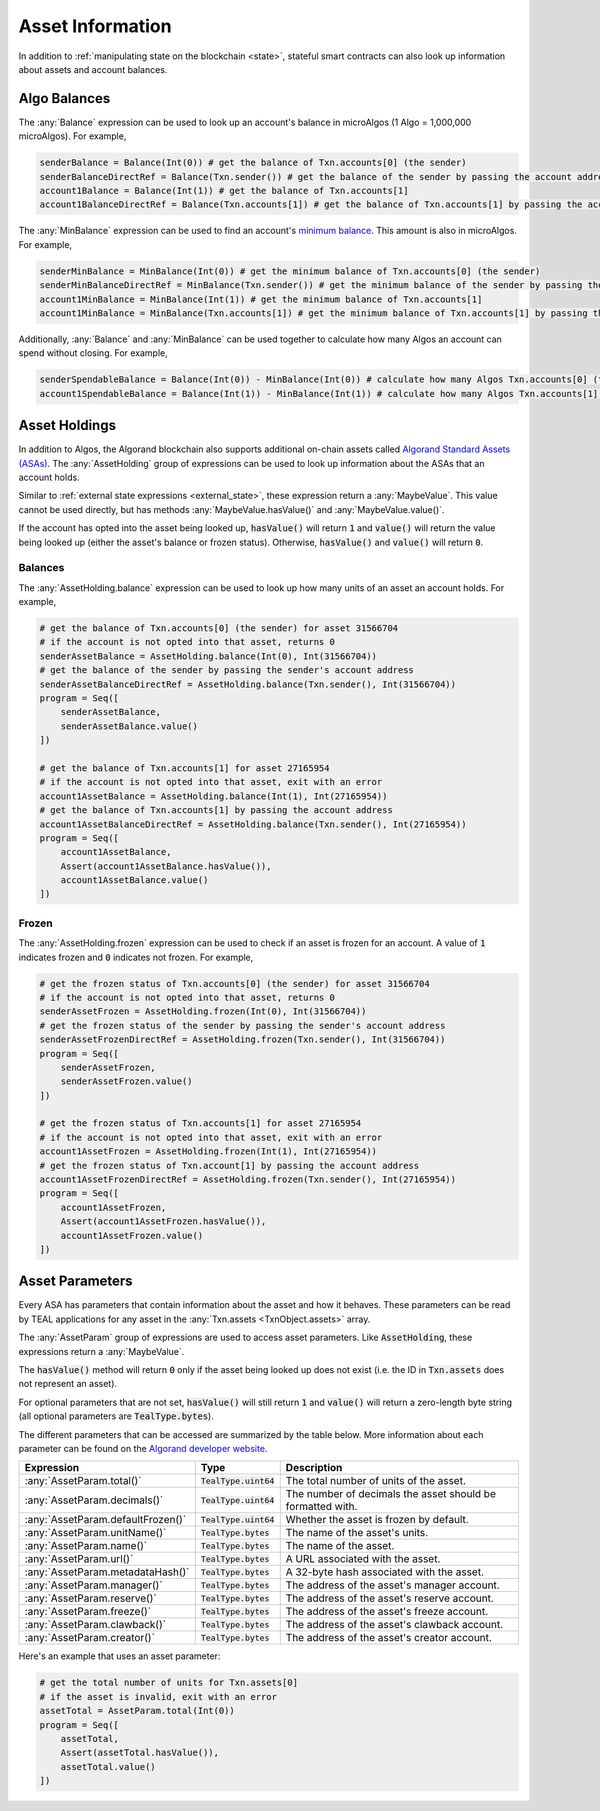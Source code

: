 .. _assets:

Asset Information
=================

In addition to :ref:`manipulating state on the blockchain <state>`, stateful
smart contracts can also look up information about assets and account balances.

Algo Balances
-------------

The :any:`Balance` expression can be used to look up an account's balance in microAlgos (1 Algo = 1,000,000 microAlgos).
For example,

.. code-block:: python

    senderBalance = Balance(Int(0)) # get the balance of Txn.accounts[0] (the sender)
    senderBalanceDirectRef = Balance(Txn.sender()) # get the balance of the sender by passing the account address (bytes)
    account1Balance = Balance(Int(1)) # get the balance of Txn.accounts[1]
    account1BalanceDirectRef = Balance(Txn.accounts[1]) # get the balance of Txn.accounts[1] by passing the account address (bytes)

The :any:`MinBalance` expression can be used to find an account's `minimum balance <https://developer.algorand.org/docs/features/accounts/#minimum-balance>`_.
This amount is also in microAlgos. For example,

.. code-block:: python

    senderMinBalance = MinBalance(Int(0)) # get the minimum balance of Txn.accounts[0] (the sender)
    senderMinBalanceDirectRef = MinBalance(Txn.sender()) # get the minimum balance of the sender by passing the account address (bytes)
    account1MinBalance = MinBalance(Int(1)) # get the minimum balance of Txn.accounts[1]
    account1MinBalance = MinBalance(Txn.accounts[1]) # get the minimum balance of Txn.accounts[1] by passing the account address (bytes)

Additionally, :any:`Balance` and :any:`MinBalance` can be used together to calculate how many Algos
an account can spend without closing. For example,

.. code-block:: python

    senderSpendableBalance = Balance(Int(0)) - MinBalance(Int(0)) # calculate how many Algos Txn.accounts[0] (the sender) can spend
    account1SpendableBalance = Balance(Int(1)) - MinBalance(Int(1)) # calculate how many Algos Txn.accounts[1] can spend

Asset Holdings
--------------

In addition to Algos, the Algorand blockchain also supports additional on-chain assets called `Algorand Standard Assets (ASAs) <https://developer.algorand.org/docs/features/asa/>`_.
The :any:`AssetHolding` group of expressions can be used to look up information about the ASAs that
an account holds.

Similar to :ref:`external state expressions <external_state>`, these expression return a :any:`MaybeValue`.
This value cannot be used directly, but has methods :any:`MaybeValue.hasValue()` and :any:`MaybeValue.value()`.

If the account has opted into the asset being looked up, :code:`hasValue()` will return :code:`1`
and :code:`value()` will return the value being looked up (either the asset's balance or frozen status).
Otherwise, :code:`hasValue()` and :code:`value()` will return :code:`0`.

Balances
~~~~~~~~

The :any:`AssetHolding.balance` expression can be used to look up how many units of an asset an
account holds. For example,

.. code-block:: python

    # get the balance of Txn.accounts[0] (the sender) for asset 31566704
    # if the account is not opted into that asset, returns 0
    senderAssetBalance = AssetHolding.balance(Int(0), Int(31566704))
    # get the balance of the sender by passing the sender's account address
    senderAssetBalanceDirectRef = AssetHolding.balance(Txn.sender(), Int(31566704))
    program = Seq([
        senderAssetBalance,
        senderAssetBalance.value()
    ])

    # get the balance of Txn.accounts[1] for asset 27165954
    # if the account is not opted into that asset, exit with an error
    account1AssetBalance = AssetHolding.balance(Int(1), Int(27165954))
    # get the balance of Txn.accounts[1] by passing the account address
    account1AssetBalanceDirectRef = AssetHolding.balance(Txn.sender(), Int(27165954))
    program = Seq([
        account1AssetBalance,
        Assert(account1AssetBalance.hasValue()),
        account1AssetBalance.value()
    ])

Frozen
~~~~~~

The :any:`AssetHolding.frozen` expression can be used to check if an asset is frozen for an account.
A value of :code:`1` indicates frozen and :code:`0` indicates not frozen. For example,

.. code-block:: python

    # get the frozen status of Txn.accounts[0] (the sender) for asset 31566704
    # if the account is not opted into that asset, returns 0
    senderAssetFrozen = AssetHolding.frozen(Int(0), Int(31566704))
    # get the frozen status of the sender by passing the sender's account address
    senderAssetFrozenDirectRef = AssetHolding.frozen(Txn.sender(), Int(31566704))
    program = Seq([
        senderAssetFrozen,
        senderAssetFrozen.value()
    ])

    # get the frozen status of Txn.accounts[1] for asset 27165954
    # if the account is not opted into that asset, exit with an error
    account1AssetFrozen = AssetHolding.frozen(Int(1), Int(27165954))
    # get the frozen status of Txn.account[1] by passing the account address
    account1AssetFrozenDirectRef = AssetHolding.frozen(Txn.sender(), Int(27165954))
    program = Seq([
        account1AssetFrozen,
        Assert(account1AssetFrozen.hasValue()),
        account1AssetFrozen.value()
    ])

Asset Parameters
----------------

Every ASA has parameters that contain information about the asset and how it behaves. These
parameters can be read by TEAL applications for any asset in the :any:`Txn.assets <TxnObject.assets>`
array.

The :any:`AssetParam` group of expressions are used to access asset parameters. Like :code:`AssetHolding`,
these expressions return a :any:`MaybeValue`.

The :code:`hasValue()` method will return :code:`0` only if the asset being looked up does not exist
(i.e. the ID in :code:`Txn.assets` does not represent an asset).

For optional parameters that are not set, :code:`hasValue()` will still return :code:`1` and :code:`value()`
will return a zero-length byte string (all optional parameters are :code:`TealType.bytes`).

The different parameters that can be accessed are summarized by the table below. More information
about each parameter can be found on the `Algorand developer website <https://developer.algorand.org/docs/features/asa/#asset-parameters>`_.

================================= ======================= ==========================================================
Expression                        Type                    Description
================================= ======================= ==========================================================
:any:`AssetParam.total()`         :code:`TealType.uint64` The total number of units of the asset.
:any:`AssetParam.decimals()`      :code:`TealType.uint64` The number of decimals the asset should be formatted with.
:any:`AssetParam.defaultFrozen()` :code:`TealType.uint64` Whether the asset is frozen by default.
:any:`AssetParam.unitName()`      :code:`TealType.bytes`  The name of the asset's units.
:any:`AssetParam.name()`          :code:`TealType.bytes`  The name of the asset.
:any:`AssetParam.url()`           :code:`TealType.bytes`  A URL associated with the asset.
:any:`AssetParam.metadataHash()`  :code:`TealType.bytes`  A 32-byte hash associated with the asset.
:any:`AssetParam.manager()`       :code:`TealType.bytes`  The address of the asset's manager account.
:any:`AssetParam.reserve()`       :code:`TealType.bytes`  The address of the asset's reserve account.
:any:`AssetParam.freeze()`        :code:`TealType.bytes`  The address of the asset's freeze account.
:any:`AssetParam.clawback()`      :code:`TealType.bytes`  The address of the asset's clawback account.
:any:`AssetParam.creator()`       :code:`TealType.bytes`  The address of the asset's creator account.
================================= ======================= ==========================================================

Here's an example that uses an asset parameter:

.. code-block:: python

    # get the total number of units for Txn.assets[0]
    # if the asset is invalid, exit with an error
    assetTotal = AssetParam.total(Int(0))
    program = Seq([
        assetTotal,
        Assert(assetTotal.hasValue()),
        assetTotal.value()
    ])
